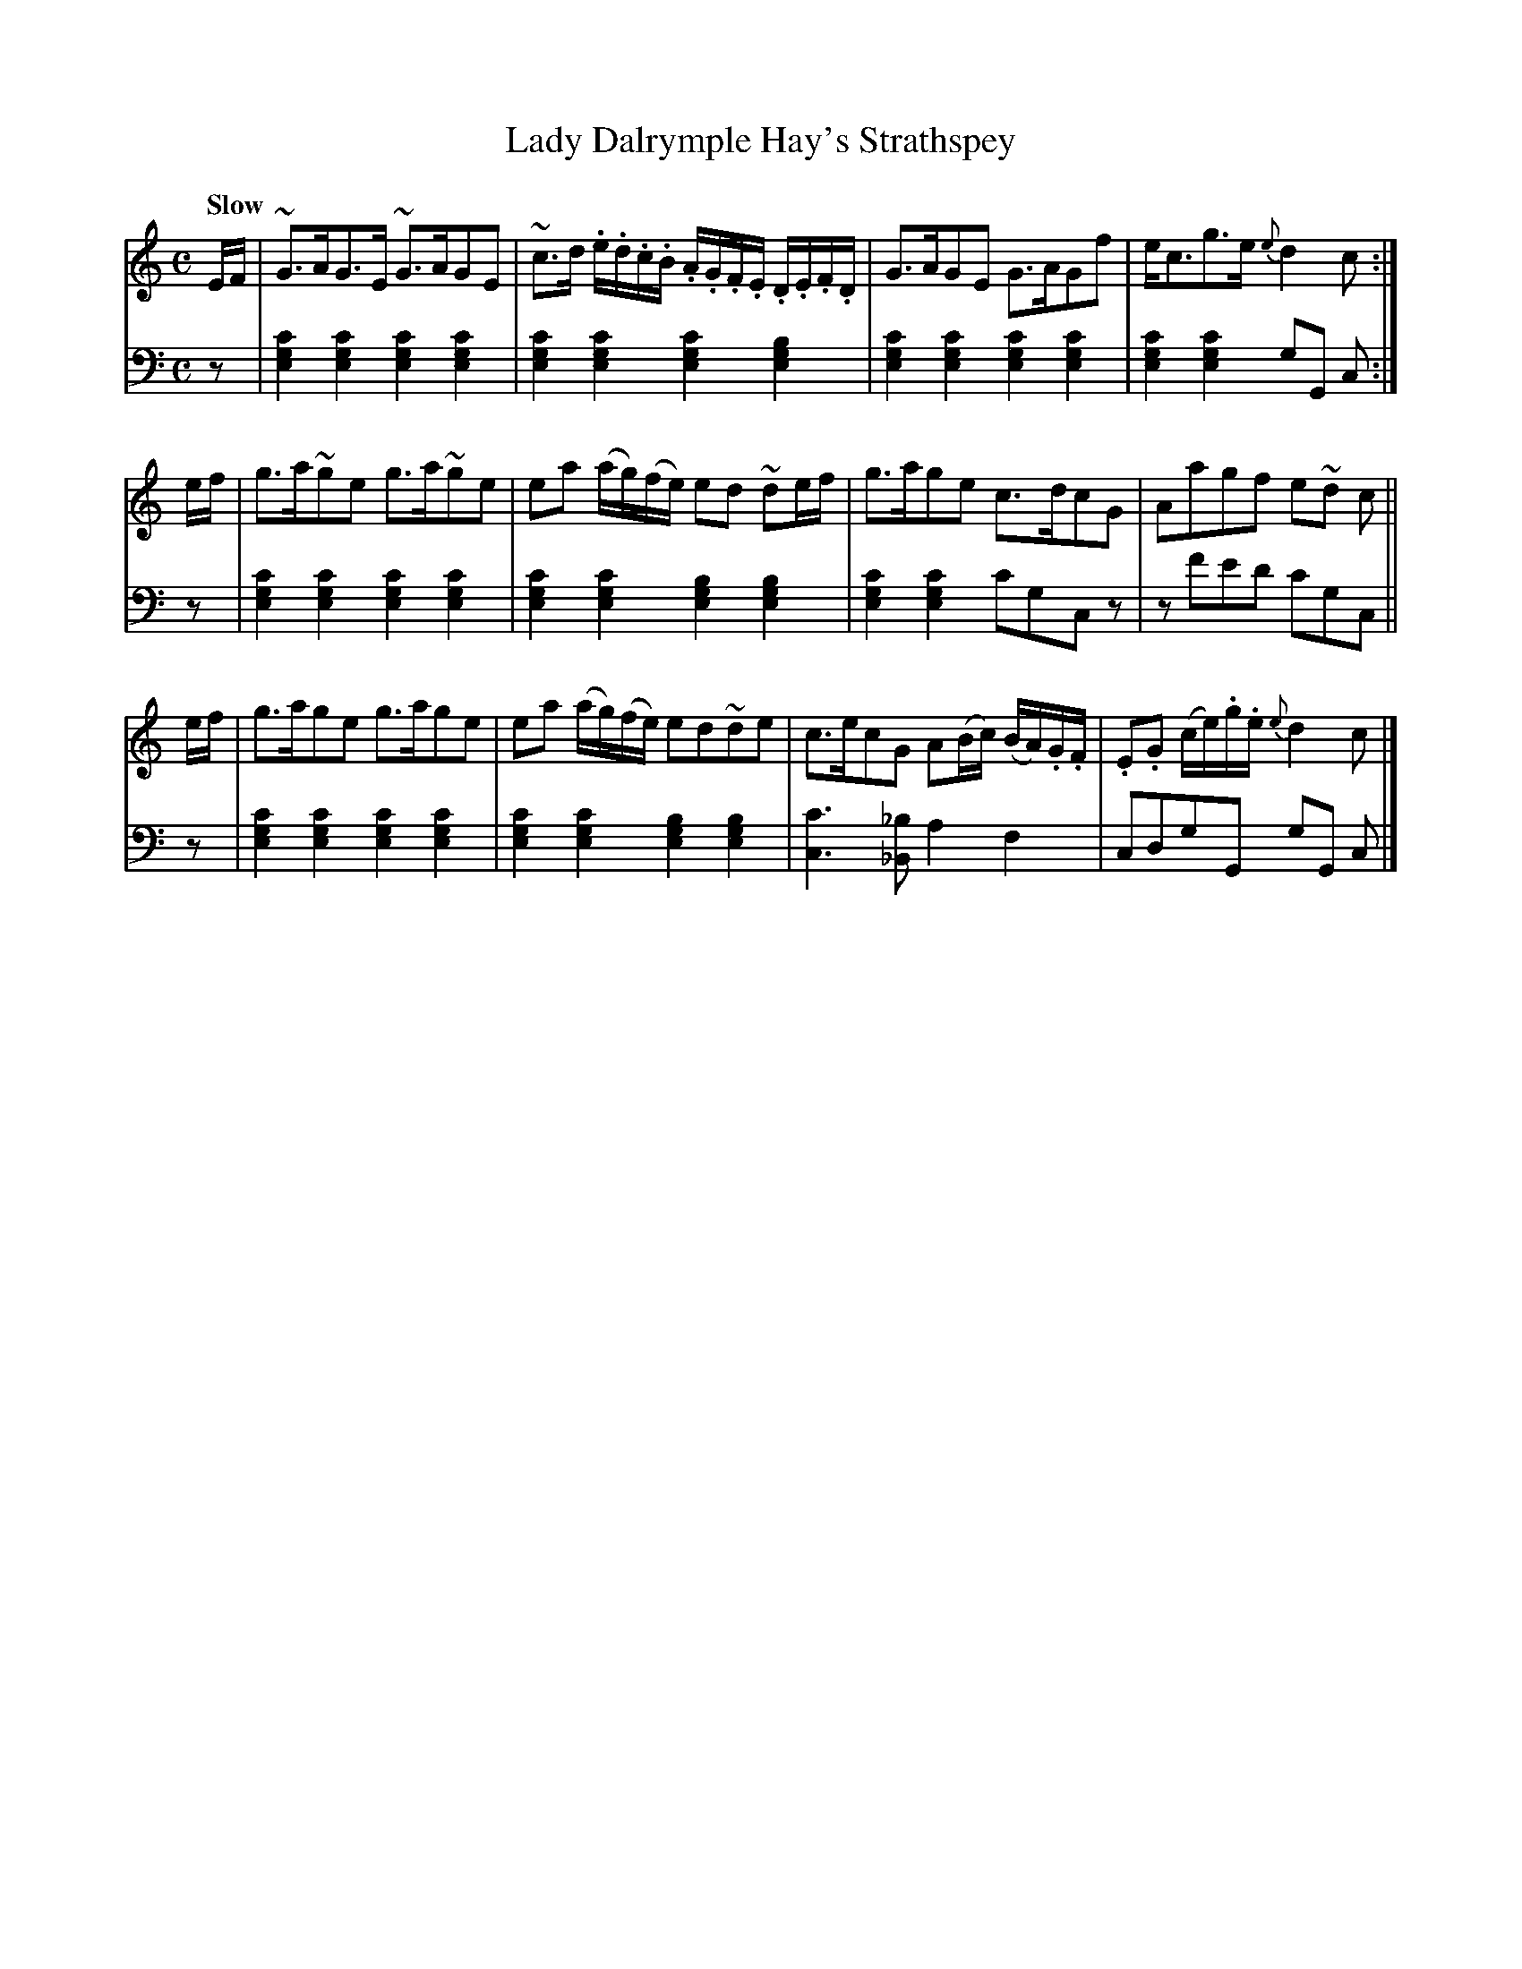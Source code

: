 X: 371
T: Lady Dalrymple Hay's Strathspey
B: John Pringle "Collection of Reels Strathspeys & Jigs", 1801 p.37#1
Z: 2011 John Chambers <jc:trillian.mit.edu>
N: Should the Em chords be G chords?
Q: "Slow"
R: strathspey
M: C
L: 1/8
K: C
V: 1
E/F/ |\
~G>AG>E ~G>AGE | ~c>d .e/.d/.c/.B/ .A/.G/.F/.E/ .D/.E/.F/.D/ |\
G>AGE G>AGf | e<cg>e {e}d2 c :|
e/f/ |\
g>a~ge  g>a~ge | ea (a/g/)(f/e/) ed ~de/f/ |\
g>age c>dcG | Aagf e~d c ||
e/f/ |\
g>age  g>age | ea (a/g/)(f/e/) ed~de |\
c>ecG A(B/c/) (B/A/).G/.F/ | .E.G (c/e/).g/.e/ {e}d2 c |]
V: 2 clef=bass middle=d
z |\
[c'2g2e2][c'2g2e2] [c'2g2e2][c'2g2e2] | [c'2g2e2][c'2g2e2] [c'2g2e2][b2g2e2] |\
[c'2g2e2][c'2g2e2] [c'2g2e2][c'2g2e2] | [c'2g2e2][c'2g2e2] gG c :|
z |\
[c'2g2e2][c'2g2e2] [c'2g2e2][c'2g2e2] | [c'2g2e2][c'2g2e2] [b2g2e2][b2g2e2] |\
[c'2g2e2][c'2g2e2] c'gcz | zf'e'd' c'gc  ||
z |\
[c'2g2e2][c'2g2e2] [c'2g2e2][c'2g2e2] | [c'2g2e2][c'2g2e2] [b2g2e2][b2g2e2] |\
[c'3c3][_b_B] a2f2 | cdgG gG c |]
